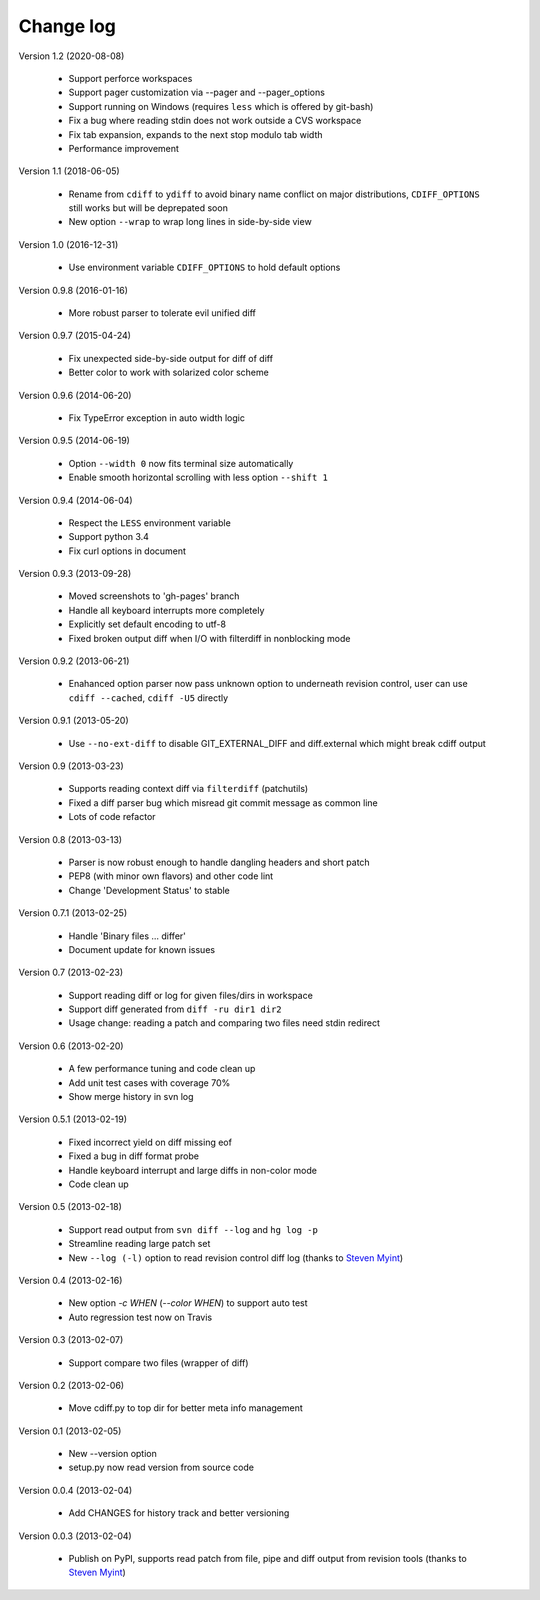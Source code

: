 
Change log
==========

Version 1.2 (2020-08-08)

  - Support perforce workspaces
  - Support pager customization via --pager and --pager_options
  - Support running on Windows (requires ``less`` which is offered by git-bash)
  - Fix a bug where reading stdin does not work outside a CVS workspace
  - Fix tab expansion, expands to the next stop modulo tab width
  - Performance improvement

Version 1.1 (2018-06-05)

  - Rename from ``cdiff`` to ``ydiff`` to avoid binary name conflict on major
    distributions, ``CDIFF_OPTIONS`` still works but will be deprepated soon
  - New option ``--wrap`` to wrap long lines in side-by-side view

Version 1.0 (2016-12-31)

  - Use environment variable ``CDIFF_OPTIONS`` to hold default options

Version 0.9.8 (2016-01-16)

  - More robust parser to tolerate evil unified diff

Version 0.9.7 (2015-04-24)

  - Fix unexpected side-by-side output for diff of diff
  - Better color to work with solarized color scheme

Version 0.9.6 (2014-06-20)

  - Fix TypeError exception in auto width logic

Version 0.9.5 (2014-06-19)

  - Option ``--width 0`` now fits terminal size automatically
  - Enable smooth horizontal scrolling with less option ``--shift 1``

Version 0.9.4 (2014-06-04)

  - Respect the ``LESS`` environment variable
  - Support python 3.4
  - Fix curl options in document

Version 0.9.3 (2013-09-28)

  - Moved screenshots to 'gh-pages' branch
  - Handle all keyboard interrupts more completely
  - Explicitly set default encoding to utf-8
  - Fixed broken output diff when I/O with filterdiff in nonblocking mode

Version 0.9.2 (2013-06-21)

  - Enahanced option parser now pass unknown option to underneath revision
    control, user can use ``cdiff --cached``, ``cdiff -U5`` directly

Version 0.9.1 (2013-05-20)

  - Use ``--no-ext-diff`` to disable GIT_EXTERNAL_DIFF and diff.external which
    might break cdiff output

Version 0.9 (2013-03-23)

  - Supports reading context diff via ``filterdiff`` (patchutils)
  - Fixed a diff parser bug which misread git commit message as common line
  - Lots of code refactor

Version 0.8 (2013-03-13)

  - Parser is now robust enough to handle dangling headers and short patch
  - PEP8 (with minor own flavors) and other code lint
  - Change 'Development Status' to stable

Version 0.7.1 (2013-02-25)

  - Handle 'Binary files ... differ'
  - Document update for known issues

Version 0.7 (2013-02-23)

  - Support reading diff or log for given files/dirs in workspace
  - Support diff generated from ``diff -ru dir1 dir2``
  - Usage change: reading a patch and comparing two files need stdin redirect

Version 0.6 (2013-02-20)

  - A few performance tuning and code clean up
  - Add unit test cases with coverage 70%
  - Show merge history in svn log

Version 0.5.1 (2013-02-19)

  - Fixed incorrect yield on diff missing eof
  - Fixed a bug in diff format probe
  - Handle keyboard interrupt and large diffs in non-color mode
  - Code clean up

Version 0.5 (2013-02-18)

  - Support read output from ``svn diff --log`` and ``hg log -p``
  - Streamline reading large patch set
  - New ``--log (-l)`` option to read revision control diff log (thanks to
    `Steven Myint`_)

Version 0.4 (2013-02-16)

  - New option *-c WHEN* (*--color WHEN*) to support auto test
  - Auto regression test now on Travis

Version 0.3 (2013-02-07)

  - Support compare two files (wrapper of diff)

Version 0.2 (2013-02-06)

  - Move cdiff.py to top dir for better meta info management

Version 0.1 (2013-02-05)

  - New --version option
  - setup.py now read version from source code

Version 0.0.4 (2013-02-04)

  - Add CHANGES for history track and better versioning

Version 0.0.3 (2013-02-04)

  - Publish on PyPI, supports read patch from file, pipe and diff output from
    revision tools (thanks to `Steven Myint`_)

.. _Steven Myint: https://github.com/myint

.. vim:set ft=rst et sw=4 sts=4 tw=79:
